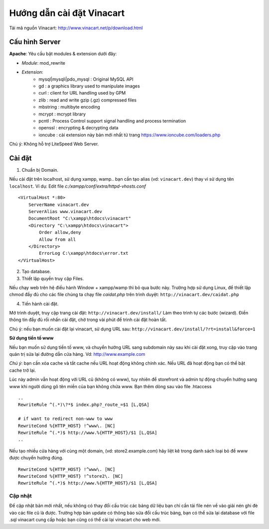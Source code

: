 ==========================
Hướng dẫn cài đặt Vinacart
==========================

Tải mã nguồn Vinacart: http://www.vinacart.net/p/download.html

Cấu hình Server
---------------
**Apache**: Yêu cầu bật modules & extension dưới đây:

- *Module*: mod_rewrite
- *Extension*: 
	- mysql|mysqli|pdo_mysql : Original MySQL API
	- gd : a graphics library used to manipulate images
	- curl : client for URL handling used by GPM
	- zlib : read and write gzip (.gz) compressed files
	- mbstring : multibyte encoding
	- mcrypt : mcrypt library
	- pcntl : Process Control support signal handling and process termination
	- openssl : encrypting & decrypting data
	- ioncube : cài extension này bản mới nhất từ trang https://www.ioncube.com/loaders.php

Chú ý: Không hỗ trợ LiteSpeed Web Server.


Cài đặt
-------

1. Chuẩn bị Domain.

Nếu cài đặt trên localhost, sử dụng xampp, wamp.. bạn cần tạo alias (vd: ``vinacart.dev``) thay vì sử dụng tên ``localhost``. Ví dụ:
Edit file `c:/xampp/conf/extra/httpd-vhosts.conf`

::

	<VirtualHost *:80>
	    ServerName vinacart.dev
	    ServerAlias www.vinacart.dev
	    DocumentRoot "C:\xampp\htdocs\vinacart"
	    <Directory "C:\xampp\htdocs\vinacart">
	        Order allow,deny
	        Allow from all
	    </Directory>
		ErrorLog C:\xampp\htdocs\error.txt
	</VirtualHost>

2. Tạo database.

3. Thiết lập quyền truy cập Files.

Nếu chạy web trên hệ điều hành Window + xampp/wamp thì bỏ qua bước này. 
Trường hợp sử dụng Linux, để thiết lập chmod đầy đủ cho các file chúng ta chạy file *caidat.php* trên trình duyệt:
``http://vinacart.dev/caidat.php``

4. Tiến hành cài đặt.

Mở trình duyệt, truy cập trang cài đặt: ``http://vinacart.dev/install/``
Làm theo trình tự các bước (wizard). Điền thông tin đầy đủ rồi nhấn cài đặt, chờ trong vài phút để trình cài đặt hoàn tất.


Chú ý: nếu bạn muốn cài đặt lại vinacart, sử dụng URL sau: ``http://vinacart.dev/install/?rt=install&force=1``

**Sử dụng tiền tố www**

Nếu bạn muốn sử dụng tiền tố www, và chuyển hướng URL sang subdomain này sau khi cài đặt xong, truy cập vào trang quản trị sửa lại đường dẫn cửa hàng. Vd: http://www.example.com

*Chú ý*: bạn cần xóa cache và tắt cache nếu URL hoạt động không chính xác. Nếu URL đã hoạt động bạn có thể bật cache trở lại.

Lúc này admin vẫn hoạt động với URL cũ (không có www), tuy nhiên để storefront và admin tự động chuyển hướng sang www khi người dùng gõ tên miền của bạn không chứa www. Bạn thêm dòng sau vào file .htaccess

::

	..
	RewriteRule ^(.*)\?*$ index.php?_route_=$1 [L,QSA]

	# if want to redirect non-www to www
	RewriteCond %{HTTP_HOST} !^www\. [NC]
	RewriteRule ^(.*)$ http://www.%{HTTP_HOST}/$1 [L,QSA]
	..

Nếu tạo nhiều cửa hàng với cùng một domain, (vd: store2.example.com) hãy liệt kê trong danh sách loại bỏ để www được chuyển hướng đúng.

::

	RewriteCond %{HTTP_HOST} !^www\. [NC]
	RewriteCond %{HTTP_HOST} !^store2\. [NC]
	RewriteRule ^(.*)$ http://www.%{HTTP_HOST}/$1 [L,QSA]

Cập nhật
========
Để cập nhật bản mới nhất, nếu không có thay đổi cấu trúc các bảng dữ liệu bạn chỉ cần tải file nén về vào giải nén ghi đè vào các file cũ là được. 
Trường hợp bản update có thông báo sửa đổi cấu trúc bảng, bạn có thể sửa lại database với file .sql vinacart cung cấp hoặc bạn cũng có thể cài lại vinacart cho web mới.
